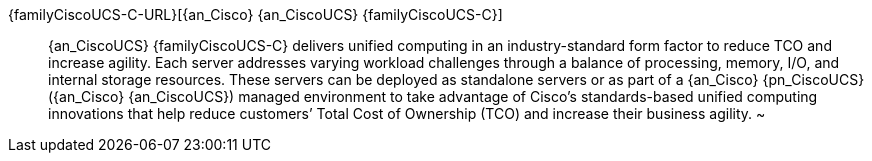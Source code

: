 
{familyCiscoUCS-C-URL}[{an_Cisco} {an_CiscoUCS} {familyCiscoUCS-C}]::
{an_CiscoUCS} {familyCiscoUCS-C} delivers unified computing in an industry-standard form factor to reduce TCO and increase agility. Each server addresses varying workload challenges through a balance of processing, memory, I/O, and internal storage resources. These servers can be deployed as standalone servers or as part of a {an_Cisco} {pn_CiscoUCS} ({an_Cisco} {an_CiscoUCS}) managed environment to take advantage of Cisco’s standards-based unified computing innovations that help reduce customers’ Total Cost of Ownership (TCO) and increase their business agility.
~
